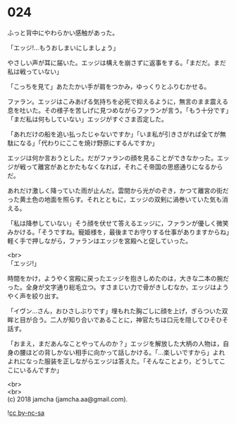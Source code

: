 #+OPTIONS: toc:nil
#+OPTIONS: \n:t

* 024

  ふっと背中にやわらかい感触があった。

  「エッジ!…もうおしまいにしましょう」

  やさしい声が耳に届いた。エッジは構えを崩さずに返事をする。「まだだ。まだ私は戦っていない」

  「こっちを見て」あたたかい手が肩をつかみ，ゆっくりとふりむかせる。

  ファラン。エッジはこみあげる気持ちを必死で抑えるように，無言のまま震える息を吐いた。その様子を苦しげに見つめながらファランが言う。「もう十分です」「まだ私は何もしていない」エッジがすぐさま否定した。

  「あれだけの船を追い払ったじゃないですか」「いま私が引きさがれば全てが無駄になる」「代わりにここを焼け野原にするんですか」

  エッジは何か言おうとした。だがファランの顔を見ることができなかった。エッジが戦って離宮があとかたもなくなれば，それこそ帝国の思惑通りになるからだ。

  あれだけ激しく降っていた雨が止んだ。雲間から光がのぞき，かつて離宮の街だった黄土色の地面を照らす。それとともに，エッジの双剣に渦巻いていた気も消える。

  「私は降参していない」そう顔を伏せて答えるエッジに，ファランが優しく微笑みかける。「そうですね。寵姫様を，最後までお守りする仕事がありますからね」軽く手で押しながら，ファランはエッジを宮殿へと促していった。

  <br>
  「エッジ!」

  時間をかけ，ようやく宮殿に戻ったエッジを抱きしめたのは，大きな二本の腕だった。全身が文字通り総毛立つ。すさまじい力で骨がきしむなか，エッジはようやく声を絞り出す。

  「イヴン…さん，おひさしぶりです」埋もれた胸ごしに顔を上げ，ぎらついた双眸と目が合う。二人が知り合いであることに，神官たちは口元を隠してひそひそ話す。

  「おまえ，まだあんなことやってんのか？」エッジを解放した大柄の人物は，自身の腰ほどの背しかない相手に向かって話しかける。「…楽しいですから」よれよれになった服装を正しながらエッジは答えた。「そんなことより，どうしてここにいるんですか」

  <br>
  <br>
  (c) 2018 jamcha (jamcha.aa@gmail.com).

  ![[http://i.creativecommons.org/l/by-nc-sa/4.0/88x31.png][cc by-nc-sa]]
